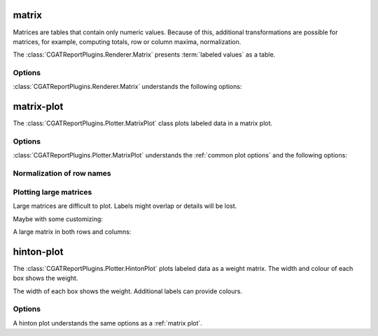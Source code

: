 .. _matrix:

matrix
======

Matrices are tables that contain only numeric values. Because of this,
additional transformations are possible for matrices, for example, 
computing totals, row or column maxima, normalization.

The :class:`CGATReportPlugins.Renderer.Matrix` presents
:term:`labeled values` as a table.

.. report:: Trackers.LabeledDataExample
   :render: matrix

   A matrix.

Options
-------

:class:`CGATReportPlugins.Renderer.Matrix` understands the
following options:

.. glossary::
   :sorted:

   transform-matrix
      string

      apply a matrix transform. Possible choices are:

      * *correspondence-analysis*: use correspondence analysis to permute rows/columns 
      * *normalized-column-total*: normalize by column total
      * *normalized-column-max*: normalize by column maximum
      * *normalized-row-total*: normalize by row total
      * *normalized-row-max*: normalize by row maximum
      * *normalized-total*: normalize over whole matrix
      * *normalized-max*: normalize over whole matrix
      * *sort* : sort matrix rows and columns alphanumerically.
      * *filter-by-rows*: only keep columns that are also present in rows
      * *filter-by-cols*: only keep columns that are also present in cols
      * *square*: make matrix square, select only subset of shared rows/columns.
      * *add-row-total* : add the row total as as another column
      * *add-column-total* : add the row total as another row

   force
      flag

      show table, even if it is very large. By default, large
      tables are displayed in a separate page and only a link
      is inserted into the document.

   full-row-labels
      flag

      by default, row names are normalized to remove those levels
      that contain only a single value. Setting full-row-labels
      will retain these levels.

.. _matrix-plot:

matrix-plot
===========

The :class:`CGATReportPlugins.Plotter.MatrixPlot` class plots labeled data
in a matrix plot.

.. report:: Trackers.LabeledDataExample
   :render: matrix-plot
   :layout: row
   :width: 200

   A matrix.

Options
-------

:class:`CGATReportPlugins.Plotter.MatrixPlot` understands the
:ref:`common plot options` and the following options:

.. glossary::
   :sorted:

   colorbar-format
      string

      numerical format for the colorbar, for example ``%5.2f``

   palette  
      choice

      select color palette for plotting a matrix. See cgatreport`matplotlib` for a list of 
      available color palettes.

   reverse-palette
      invert the colour palette

   max-rows
      int

      maximum number of rows per plot, If the matrix contains more
      rows, the plot is split into multiple plots.

   max-cols
      int

      maximum number of columns per plot. If the matrix contains
      more columns, the plot is split into multiple plots.

   nolabel-rows, nolabel-col
      flag

      produce plot without annotting the row or column axes.

Normalization of row names
--------------------------

.. report:: Trackers.LabeledDataExample
   :render: matrix-plot
   :layout: row
   :width: 200
   :groupby: track
   :layout: column-3

   Split matrix by track. Note that row labels are shortened.


Plotting large matrices
-----------------------

Large matrices are difficult to plot. Labels might overlap or details
will be lost. 

.. report:: TestCases.LongLabelsSmall
   :render: matrix-plot
   :layout: column-2
   :width: 200
   :no-tight:

   Rendering small/large matrices with long/short labels

Maybe with some customizing:

.. report:: TestCases.LongLabelsSmall
   :render: matrix-plot
   :layout: column-2
   :slices: gigantic
   :mpl-rc: figure.figsize=(20,10);legend.fontsize=4

   Rendering small/large matrices with long/short labels

A large matrix in both rows and columns:

.. report:: TestCases.LargeMatrix
   :render: matrix-plot
   :layout: column-2
   :no-tight:

   Rendering small/large matrices with long/short labels

.. ========================
.. Rendering large matrices
.. ========================

.. .. report:: TestCases.VeryLargeMatrix
..    :render: matrix-plot

..    Plotting a very large matrix.

.. .. report:: TestCases.VeryLargeMatrix
..    :render: matrix

..    Plotting a very large matrix.

.. _hinton-plot:

hinton-plot
===========

The :class:`CGATReportPlugins.Plotter.HintonPlot` plots labeled data as a
weight matrix. The width and colour of each box shows the weight. 

.. report:: Trackers.LabeledDataExample
   :render: hinton-plot
   :layout: row
   :width: 200

   A matrix.

The width of each box shows the weight. Additional
labels can provide colours.

.. report:: Trackers.LabeledDataWithErrorsExample
   :render: hinton-plot
   :colours: error
   :layout: row
   :width: 200

   A matrix.

Options
-------

A hinton plot understands the same options as a :ref:`matrix plot`.

